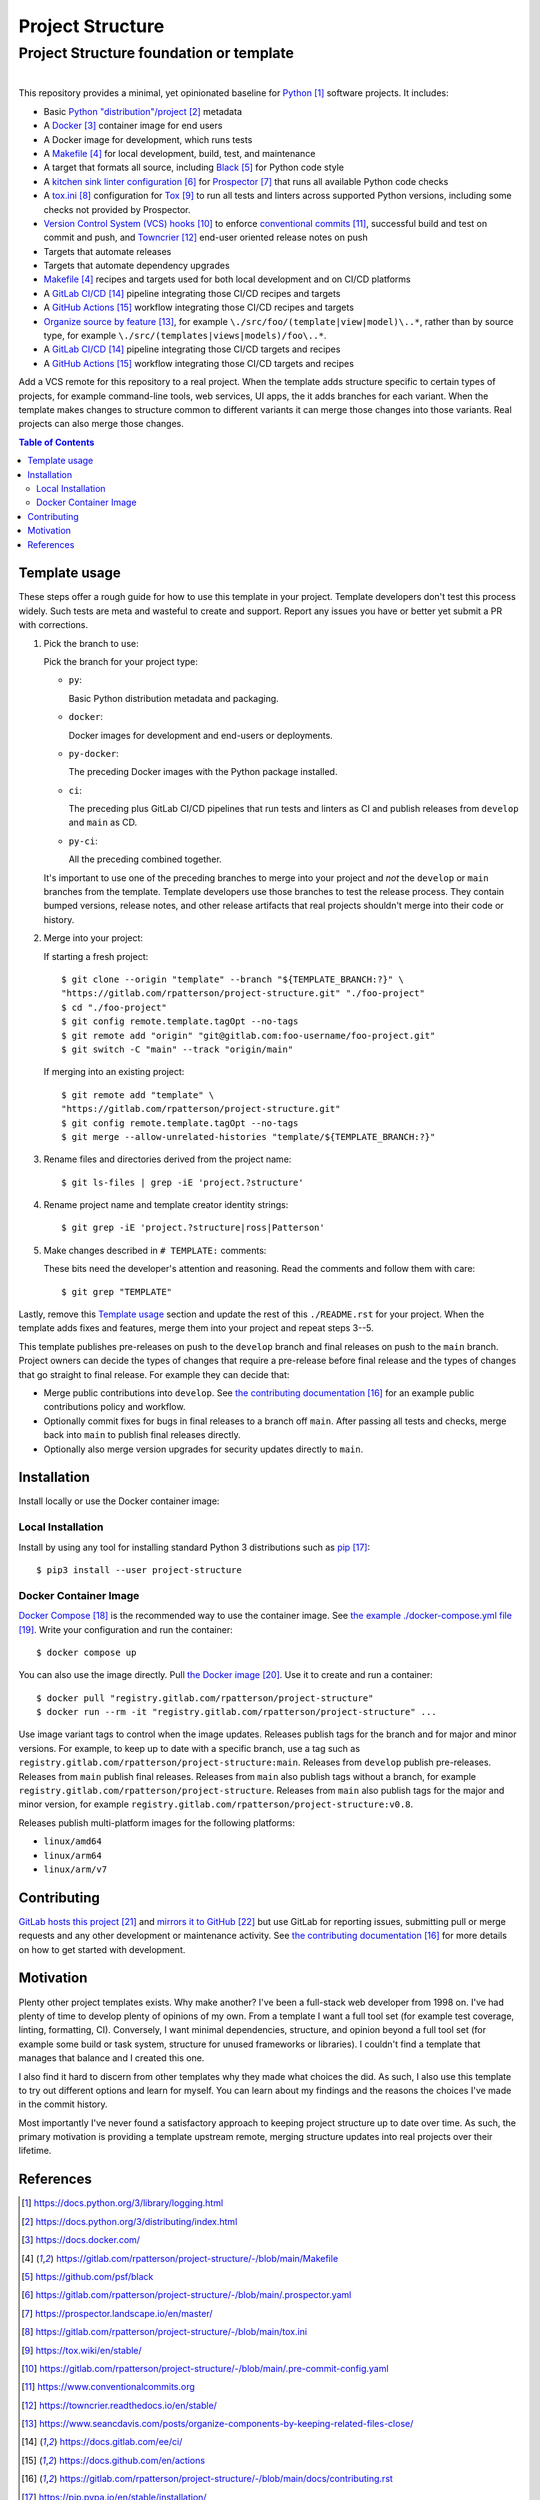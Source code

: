 .. SPDX-FileCopyrightText: 2023 Ross Patterson <me@rpatterson.net>
..
.. SPDX-License-Identifier: MIT

########################################################################################
Project Structure
########################################################################################
Project Structure foundation or template
****************************************************************************************

.. list-table::
   :class: borderless align-right

   * - .. figure:: https://img.shields.io/pypi/v/project-structure.svg?logo=pypi&label=PyPI&logoColor=gold
          :alt: PyPI latest release version
          :target: https://pypi.org/project/project-structure/
       .. figure:: https://img.shields.io/pypi/pyversions/project-structure.svg?logo=python&label=Python&logoColor=gold
          :alt: PyPI Python versions
          :target: https://pypi.org/project/project-structure/
       .. figure:: https://img.shields.io/badge/code%20style-black-000000.svg
          :alt: Python code style
          :target: https://github.com/psf/black
       .. figure:: https://api.reuse.software/badge/gitlab.com/rpatterson/project-structure
          :alt: Reuse license status
          :target: https://api.reuse.software/info/gitlab.com/rpatterson/project-structure

     - .. figure:: https://gitlab.com/rpatterson/project-structure/-/badges/release.svg
          :alt: GitLab latest release
          :target: https://gitlab.com/rpatterson/project-structure/-/releases
       .. figure:: https://gitlab.com/rpatterson/project-structure/badges/main/pipeline.svg
          :alt: GitLab CI/CD pipeline status
          :target: https://gitlab.com/rpatterson/project-structure/-/commits/main
       .. figure:: https://gitlab.com/rpatterson/project-structure/badges/main/coverage.svg
          :alt: GitLab coverage report
          :target: https://gitlab.com/rpatterson/project-structure/-/commits/main
       .. figure:: https://img.shields.io/gitlab/stars/rpatterson/project-structure?gitlab_url=https%3A%2F%2Fgitlab.com&logo=gitlab
          :alt: GitLab repository stars
          :target: https://gitlab.com/rpatterson/project-structure

     - .. figure:: https://img.shields.io/github/v/release/rpatterson/project-structure?logo=github
          :alt: GitHub release (latest SemVer)
          :target: https://github.com/rpatterson/project-structure/releases
       .. figure:: https://github.com/rpatterson/project-structure/actions/workflows/build-test.yml/badge.svg
          :alt: GitHub Actions status
          :target: https://github.com/rpatterson/project-structure/actions/workflows/build-test.yml
       .. figure:: https://codecov.io/github/rpatterson/project-structure/branch/main/graph/badge.svg?token=GNKVQ8VYOU
          :alt: Codecov test coverage
          :target: https://app.codecov.io/github/rpatterson/project-structure
       .. figure:: https://img.shields.io/github/stars/rpatterson/project-structure?logo=github
          :alt: GitHub repository stars
          :target: https://github.com/rpatterson/project-structure/

     - .. figure:: https://img.shields.io/docker/v/merpatterson/project-structure?sort=semver&logo=docker
          :alt: Docker Hub image version
          :target: https://hub.docker.com/r/merpatterson/project-structure
       .. figure:: https://img.shields.io/docker/pulls/merpatterson/project-structure?logo=docker
          :alt: Docker Hub image pulls count
          :target: https://hub.docker.com/r/merpatterson/project-structure
       .. figure:: https://img.shields.io/docker/stars/merpatterson/project-structure?logo=docker
          :alt: Docker Hub stars
          :target: https://hub.docker.com/r/merpatterson/project-structure
       .. figure:: https://img.shields.io/docker/image-size/merpatterson/project-structure?logo=docker
          :alt: Docker Hub image size
          :target: https://hub.docker.com/r/merpatterson/project-structure

     - .. figure:: https://img.shields.io/keybase/pgp/rpatterson?logo=keybase
          :alt: KeyBase Pretty Good Privacy (PGP) key ID
          :target: https://keybase.io/rpatterson
       .. figure:: https://img.shields.io/github/followers/rpatterson?style=social
          :alt: GitHub followers count
          :target: https://github.com/rpatterson
       .. figure:: https://img.shields.io/liberapay/receives/rpatterson.svg?logo=liberapay
          :alt: LiberaPay donated per week
          :target: https://liberapay.com/rpatterson/donate
       .. figure:: https://img.shields.io/liberapay/patrons/rpatterson.svg?logo=liberapay
          :alt: LiberaPay patrons count
          :target: https://liberapay.com/rpatterson/donate


This repository provides a minimal, yet opinionated baseline for `Python`_ software
projects. It includes:

- Basic `Python "distribution"/project`_ metadata
- A `Docker`_ container image for end users
- A Docker image for development, which runs tests
- A `Makefile`_ for local development, build, test, and maintenance
- A target that formats all source, including `Black`_ for Python code style
- A `kitchen sink linter configuration`_ for `Prospector`_ that runs all available
  Python code checks
- A `tox.ini`_ configuration for `Tox`_ to run all tests and linters across supported
  Python versions, including some checks not provided by Prospector.
- `Version Control System (VCS) hooks`_ to enforce `conventional commits`_, successful
  build and test on commit and push, and `Towncrier`_ end-user oriented release notes on
  push
- Targets that automate releases
- Targets that automate dependency upgrades
- `Makefile`_ recipes and targets used for both local development and on CI/CD platforms
- A `GitLab CI/CD`_ pipeline integrating those CI/CD recipes and targets
- A `GitHub Actions`_ workflow integrating those CI/CD recipes and targets
- `Organize source by feature`_, for example ``\./src/foo/(template|view|model)\..*``,
  rather than by source type, for example
  ``\./src/(templates|views|models)/foo\..*``.
- A `GitLab CI/CD`_ pipeline integrating those CI/CD targets and recipes
- A `GitHub Actions`_ workflow integrating those CI/CD targets and recipes

Add a VCS remote for this repository to a real project. When the template adds structure
specific to certain types of projects, for example command-line tools, web services, UI
apps, the it adds branches for each variant. When the template makes changes to
structure common to different variants it can merge those changes into those
variants. Real projects can also merge those changes.

.. _Python: https://docs.python.org/3/library/logging.html
.. _Python "distribution"/project: https://docs.python.org/3/distributing/index.html
.. _`Docker`: https://docs.docker.com/
.. _Makefile: https://gitlab.com/rpatterson/project-structure/-/blob/main/Makefile
.. _`Black`: https://github.com/psf/black
.. _`kitchen sink linter configuration`:
   https://gitlab.com/rpatterson/project-structure/-/blob/main/.prospector.yaml
.. _`Prospector`: https://prospector.landscape.io/en/master/
.. _`tox.ini`: https://gitlab.com/rpatterson/project-structure/-/blob/main/tox.ini
.. _`Tox`: https://tox.wiki/en/stable/
.. _`Version Control System (VCS) hooks`:
   https://gitlab.com/rpatterson/project-structure/-/blob/main/.pre-commit-config.yaml
.. _`conventional commits`: https://www.conventionalcommits.org
.. _`Towncrier`: https://towncrier.readthedocs.io/en/stable/
.. _`Organize source by feature`:
   https://www.seancdavis.com/posts/organize-components-by-keeping-related-files-close/
.. _`GitLab CI/CD`: https://docs.gitlab.com/ee/ci/
.. _`GitHub Actions`: https://docs.github.com/en/actions

.. include-end-before
.. contents:: Table of Contents
.. include-start-after


****************************************************************************************
Template usage
****************************************************************************************

These steps offer a rough guide for how to use this template in your project. Template
developers don't test this process widely. Such tests are meta and wasteful to create
and support. Report any issues you have or better yet submit a PR with corrections.

#. Pick the branch to use:

   Pick the branch for your project type:

   - ``py``:

     Basic Python distribution metadata and packaging.

   - ``docker``:

     Docker images for development and end-users or deployments.

   - ``py-docker``:

     The preceding Docker images with the Python package installed.

   - ``ci``:

     The preceding plus GitLab CI/CD pipelines that run tests and linters as CI and
     publish releases from ``develop`` and ``main`` as CD.

   - ``py-ci``:

     All the preceding combined together.

   It's important to use one of the preceding branches to merge into your project and
   *not* the ``develop`` or ``main`` branches from the template. Template developers use
   those branches to test the release process. They contain bumped versions, release
   notes, and other release artifacts that real projects shouldn't merge into their code
   or history.

#. Merge into your project:

   If starting a fresh project::

     $ git clone --origin "template" --branch "${TEMPLATE_BRANCH:?}" \
     "https://gitlab.com/rpatterson/project-structure.git" "./foo-project"
     $ cd "./foo-project"
     $ git config remote.template.tagOpt --no-tags
     $ git remote add "origin" "git@gitlab.com:foo-username/foo-project.git"
     $ git switch -C "main" --track "origin/main"

   If merging into an existing project::

     $ git remote add "template" \
     "https://gitlab.com/rpatterson/project-structure.git"
     $ git config remote.template.tagOpt --no-tags
     $ git merge --allow-unrelated-histories "template/${TEMPLATE_BRANCH:?}"

#. Rename files and directories derived from the project name::

     $ git ls-files | grep -iE 'project.?structure'

#. Rename project name and template creator identity strings::

     $ git grep -iE 'project.?structure|ross|Patterson'

#. Make changes described in ``# TEMPLATE:`` comments:

   These bits need the developer's attention and reasoning. Read the comments and follow
   them with care::

     $ git grep "TEMPLATE"

Lastly, remove this `Template usage`_ section and update the rest of this
``./README.rst`` for your project. When the template adds fixes and features, merge them
into your project and repeat steps 3--5.

This template publishes pre-releases on push to the ``develop`` branch and final
releases on push to the ``main`` branch. Project owners can decide the types of changes
that require a pre-release before final release and the types of changes that go
straight to final release. For example they can decide that:

- Merge public contributions into ``develop``. See `the contributing documentation`_ for
  an example public contributions policy and workflow.

- Optionally commit fixes for bugs in final releases to a branch off ``main``. After
  passing all tests and checks, merge back into ``main`` to publish final releases
  directly.

- Optionally also merge version upgrades for security updates directly to ``main``.


****************************************************************************************
Installation
****************************************************************************************

Install locally or use the Docker container image:

Local Installation
========================================================================================

Install by using any tool for installing standard Python 3 distributions such as
`pip`_::

  $ pip3 install --user project-structure

Docker Container Image
========================================================================================

`Docker Compose`_ is the recommended way to use the container image. See `the example
./docker-compose.yml file`_. Write your configuration and run the container::

  $ docker compose up

You can also use the image directly. Pull `the Docker image`_. Use it to create and run
a container::

  $ docker pull "registry.gitlab.com/rpatterson/project-structure"
  $ docker run --rm -it "registry.gitlab.com/rpatterson/project-structure" ...

Use image variant tags to control when the image updates. Releases publish tags for the
branch and for major and minor versions. For example, to keep up to date with a specific
branch, use a tag such as
``registry.gitlab.com/rpatterson/project-structure:main``. Releases from ``develop``
publish pre-releases. Releases from ``main`` publish final releases. Releases from
``main`` also publish tags without a branch, for example
``registry.gitlab.com/rpatterson/project-structure``. Releases from ``main`` also
publish tags for the major and minor version, for example
``registry.gitlab.com/rpatterson/project-structure:v0.8``.

Releases publish multi-platform images for the following platforms:

- ``linux/amd64``
- ``linux/arm64``
- ``linux/arm/v7``


****************************************************************************************
Contributing
****************************************************************************************

`GitLab hosts this project`_ and `mirrors it to GitHub`_ but use GitLab for reporting
issues, submitting pull or merge requests and any other development or maintenance
activity. See `the contributing documentation`_ for more details on how to get started
with development.


****************************************************************************************
Motivation
****************************************************************************************

.. vale off

Plenty other project templates exists. Why make another? I've been a full-stack web
developer from 1998 on. I've had plenty of time to develop plenty of opinions of my
own. From a template I want a full tool set (for example test coverage, linting,
formatting, CI). Conversely, I want minimal dependencies, structure, and opinion beyond
a full tool set (for example some build or task system, structure for unused frameworks
or libraries). I couldn't find a template that manages that balance and I created this
one.

I also find it hard to discern from other templates why they made what choices the did.
As such, I also use this template to try out different options and learn for myself. You
can learn about my findings and the reasons the choices I've made in the commit history.

Most importantly I've never found a satisfactory approach to keeping project structure
up to date over time. As such, the primary motivation is providing a template upstream
remote, merging structure updates into real projects over their lifetime.

.. vale on


****************************************************************************************
References
****************************************************************************************

.. target-notes::

.. _`the contributing documentation`:
   https://gitlab.com/rpatterson/project-structure/-/blob/main/docs/contributing.rst

.. _pip: https://pip.pypa.io/en/stable/installation/

.. _`Docker Compose`: https://docs.docker.com/compose/
.. _`the example ./docker-compose.yml file`:
   https://gitlab.com/rpatterson/project-structure/-/blob/main/docker-compose.yml
.. _the Docker image: https://hub.docker.com/r/merpatterson/project-structure

.. _`GitLab hosts this project`:
   https://gitlab.com/rpatterson/project-structure
.. _`mirrors it to GitHub`:
   https://github.com/rpatterson/project-structure
